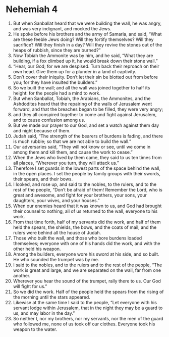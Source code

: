 ﻿
* Nehemiah 4
1. But when Sanballat heard that we were building the wall, he was angry, and was very indignant, and mocked the Jews. 
2. He spoke before his brothers and the army of Samaria, and said, “What are these feeble Jews doing? Will they fortify themselves? Will they sacrifice? Will they finish in a day? Will they revive the stones out of the heaps of rubbish, since they are burned?” 
3. Now Tobiah the Ammonite was by him, and he said, “What they are building, if a fox climbed up it, he would break down their stone wall.” 
4. “Hear, our God; for we are despised. Turn back their reproach on their own head. Give them up for a plunder in a land of captivity. 
5. Don’t cover their iniquity. Don’t let their sin be blotted out from before you; for they have insulted the builders.” 
6. So we built the wall; and all the wall was joined together to half its height: for the people had a mind to work. 
7. But when Sanballat, Tobiah, the Arabians, the Ammonites, and the Ashdodites heard that the repairing of the walls of Jerusalem went forward, and that the breaches began to be filled, they were very angry; 
8. and they all conspired together to come and fight against Jerusalem, and to cause confusion among us. 
9. But we made our prayer to our God, and set a watch against them day and night because of them. 
10. Judah said, “The strength of the bearers of burdens is fading, and there is much rubble; so that we are not able to build the wall.” 
11. Our adversaries said, “They will not know or see, until we come in among them and kill them, and cause the work to cease.” 
12. When the Jews who lived by them came, they said to us ten times from all places, “Wherever you turn, they will attack us.” 
13. Therefore I set guards in the lowest parts of the space behind the wall, in the open places. I set the people by family groups with their swords, their spears, and their bows. 
14. I looked, and rose up, and said to the nobles, to the rulers, and to the rest of the people, “Don’t be afraid of them! Remember the Lord, who is great and awesome, and fight for your brothers, your sons, your daughters, your wives, and your houses.” 
15. When our enemies heard that it was known to us, and God had brought their counsel to nothing, all of us returned to the wall, everyone to his work. 
16. From that time forth, half of my servants did the work, and half of them held the spears, the shields, the bows, and the coats of mail; and the rulers were behind all the house of Judah. 
17. Those who built the wall, and those who bore burdens loaded themselves; everyone with one of his hands did the work, and with the other held his weapon. 
18. Among the builders, everyone wore his sword at his side, and so built. He who sounded the trumpet was by me. 
19. I said to the nobles, and to the rulers and to the rest of the people, “The work is great and large, and we are separated on the wall, far from one another. 
20. Wherever you hear the sound of the trumpet, rally there to us. Our God will fight for us.” 
21. So we did the work. Half of the people held the spears from the rising of the morning until the stars appeared. 
22. Likewise at the same time I said to the people, “Let everyone with his servant lodge within Jerusalem, that in the night they may be a guard to us, and may labor in the day.” 
23. So neither I, nor my brothers, nor my servants, nor the men of the guard who followed me, none of us took off our clothes. Everyone took his weapon to the water. 
